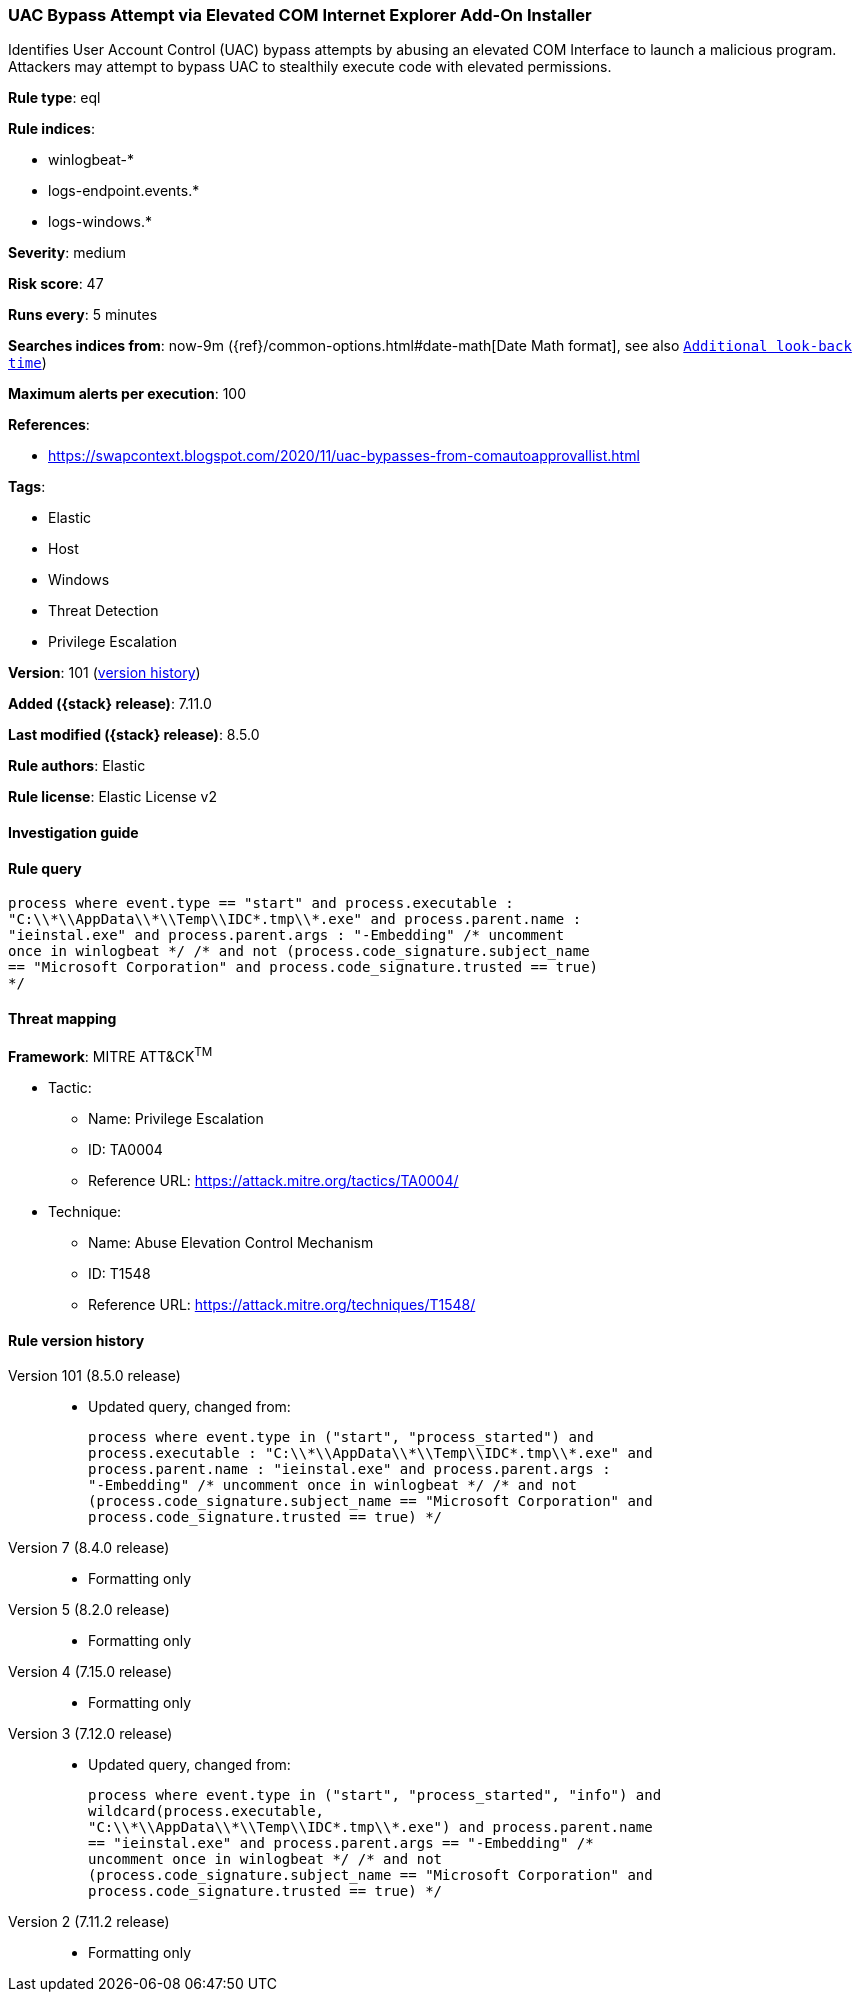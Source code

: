 [[uac-bypass-attempt-via-elevated-com-internet-explorer-add-on-installer]]
=== UAC Bypass Attempt via Elevated COM Internet Explorer Add-On Installer

Identifies User Account Control (UAC) bypass attempts by abusing an elevated COM Interface to launch a malicious program. Attackers may attempt to bypass UAC to stealthily execute code with elevated permissions.

*Rule type*: eql

*Rule indices*:

* winlogbeat-*
* logs-endpoint.events.*
* logs-windows.*

*Severity*: medium

*Risk score*: 47

*Runs every*: 5 minutes

*Searches indices from*: now-9m ({ref}/common-options.html#date-math[Date Math format], see also <<rule-schedule, `Additional look-back time`>>)

*Maximum alerts per execution*: 100

*References*:

* https://swapcontext.blogspot.com/2020/11/uac-bypasses-from-comautoapprovallist.html

*Tags*:

* Elastic
* Host
* Windows
* Threat Detection
* Privilege Escalation

*Version*: 101 (<<uac-bypass-attempt-via-elevated-com-internet-explorer-add-on-installer-history, version history>>)

*Added ({stack} release)*: 7.11.0

*Last modified ({stack} release)*: 8.5.0

*Rule authors*: Elastic

*Rule license*: Elastic License v2

==== Investigation guide


[source,markdown]
----------------------------------

----------------------------------


==== Rule query


[source,js]
----------------------------------
process where event.type == "start" and process.executable :
"C:\\*\\AppData\\*\\Temp\\IDC*.tmp\\*.exe" and process.parent.name :
"ieinstal.exe" and process.parent.args : "-Embedding" /* uncomment
once in winlogbeat */ /* and not (process.code_signature.subject_name
== "Microsoft Corporation" and process.code_signature.trusted == true)
*/
----------------------------------

==== Threat mapping

*Framework*: MITRE ATT&CK^TM^

* Tactic:
** Name: Privilege Escalation
** ID: TA0004
** Reference URL: https://attack.mitre.org/tactics/TA0004/
* Technique:
** Name: Abuse Elevation Control Mechanism
** ID: T1548
** Reference URL: https://attack.mitre.org/techniques/T1548/

[[uac-bypass-attempt-via-elevated-com-internet-explorer-add-on-installer-history]]
==== Rule version history

Version 101 (8.5.0 release)::
* Updated query, changed from:
+
[source, js]
----------------------------------
process where event.type in ("start", "process_started") and
process.executable : "C:\\*\\AppData\\*\\Temp\\IDC*.tmp\\*.exe" and
process.parent.name : "ieinstal.exe" and process.parent.args :
"-Embedding" /* uncomment once in winlogbeat */ /* and not
(process.code_signature.subject_name == "Microsoft Corporation" and
process.code_signature.trusted == true) */
----------------------------------

Version 7 (8.4.0 release)::
* Formatting only

Version 5 (8.2.0 release)::
* Formatting only

Version 4 (7.15.0 release)::
* Formatting only

Version 3 (7.12.0 release)::
* Updated query, changed from:
+
[source, js]
----------------------------------
process where event.type in ("start", "process_started", "info") and
wildcard(process.executable,
"C:\\*\\AppData\\*\\Temp\\IDC*.tmp\\*.exe") and process.parent.name
== "ieinstal.exe" and process.parent.args == "-Embedding" /*
uncomment once in winlogbeat */ /* and not
(process.code_signature.subject_name == "Microsoft Corporation" and
process.code_signature.trusted == true) */
----------------------------------

Version 2 (7.11.2 release)::
* Formatting only

